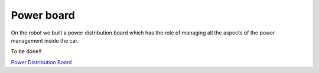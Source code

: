 Power board
-----------

On the robot we built a power distribution board which has the role of managing all the aspects of the power 
management inside the car.

To be done!!

`Power Distribution Board <https://github.com/ECC-BFMC/Documentation/blob/master/PCB/pdboard_schematic.pdf>`_
